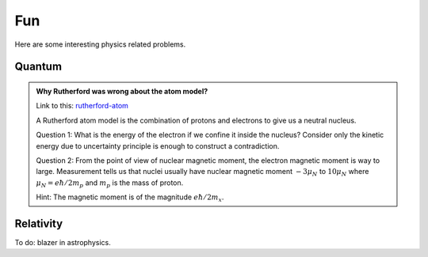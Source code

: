 **********************************
Fun
**********************************

Here are some interesting physics related problems.




Quantum
=====================


.. admonition:: Why Rutherford was wrong about the atom model?
   :class: note
   :name: rutherford-atom

   Link to this: `rutherford-atom <#rutherford-atom>`_ 

   A Rutherford atom model is the combination of protons and electrons to give us a neutral nucleus.

   Question 1: What is the energy of the electron if we confine it inside the nucleus? Consider only the kinetic energy due to uncertainty principle is enough to construct a contradiction.

   Question 2: From the point of view of nuclear magnetic moment, the electron magnetic moment is way to large. Measurement tells us that nuclei usually have nuclear magnetic moment :math:`-3\mu_N` to :math:`10\mu_N` where :math:`\mu_N=e\hbar/2m_p` and :math:`m_p` is the mass of proton. 

   Hint: The magnetic moment is of the magnitude :math:`e\hbar/2m_x`. 


Relativity
========================

To do: blazer in astrophysics.